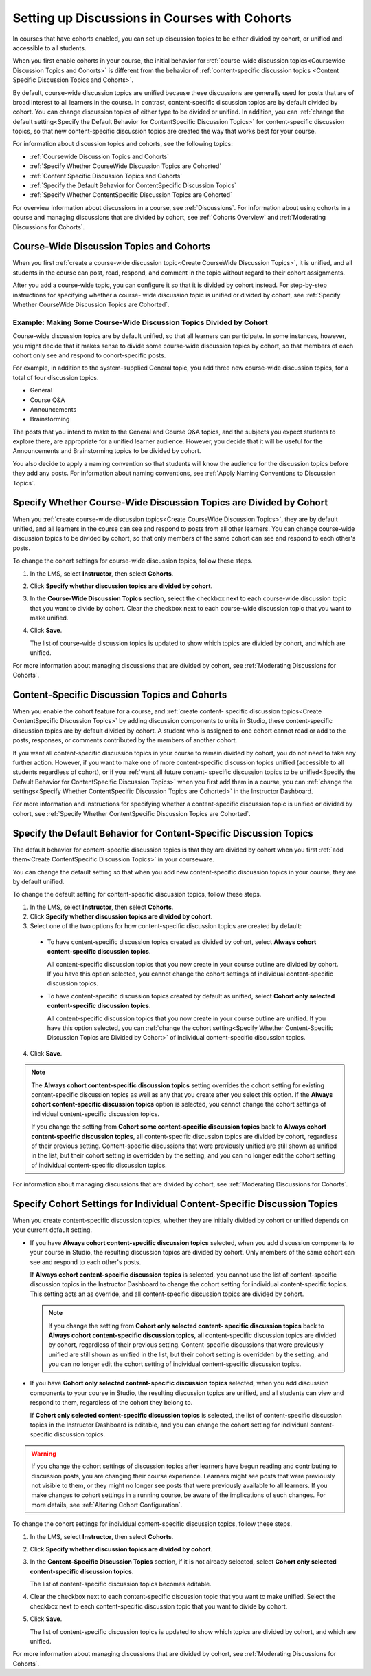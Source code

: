 
.. _Set up Discussions in Cohorted Courses:


######################################################
Setting up Discussions in Courses with Cohorts
######################################################

In courses that have cohorts enabled, you can set up discussion topics to be
either divided by cohort, or unified and accessible to all students.

When you first enable cohorts in your course, the initial behavior for 
:ref:`course-wide discussion topics<Coursewide Discussion Topics and Cohorts>` 
is different from the behavior of :ref:`content-specific discussion topics
<Content Specific Discussion Topics and Cohorts>`.

By default, course-wide discussion topics are unified because these
discussions are generally used for posts that are of broad interest to all
learners in the course. In contrast, content-specific discussion topics are by
default divided by cohort. You can change discussion topics of either type to
be divided or unified. In addition, you can :ref:`change the default
setting<Specify the Default Behavior for ContentSpecific Discussion Topics>`
for content-specific discussion topics, so that new content-specific
discussion topics are created the way that works best for your course.

For information about discussion topics and cohorts, see the following topics:

* :ref:`Coursewide Discussion Topics and Cohorts`
* :ref:`Specify Whether CourseWide Discussion Topics are Cohorted`
* :ref:`Content Specific Discussion Topics and Cohorts`
* :ref:`Specify the Default Behavior for ContentSpecific Discussion Topics`
* :ref:`Specify Whether ContentSpecific Discussion Topics are Cohorted`

For overview information about discussions in a course, see :ref:`Discussions`.
For information about using cohorts in a course and managing discussions that
are divided by cohort, see :ref:`Cohorts Overview` and :ref:`Moderating
Discussions for Cohorts`.


.. _Coursewide Discussion Topics and Cohorts:

***********************************************
Course-Wide Discussion Topics and Cohorts
***********************************************

When you first :ref:`create a course-wide discussion topic<Create CourseWide
Discussion Topics>`, it is unified, and all students in the course can post,
read, respond, and comment in the topic without regard to their cohort
assignments. 

After you add a course-wide topic, you can configure it so that it is divided by
cohort instead. For step-by-step instructions for specifying whether a course-
wide discussion topic is unified or divided by cohort, see :ref:`Specify Whether
CourseWide Discussion Topics are Cohorted`.

====================================================================
Example: Making Some Course-Wide Discussion Topics Divided by Cohort
====================================================================

Course-wide discussion topics are by default unified, so that all learners can
participate. In some instances, however, you might decide that it makes sense to
divide some course-wide discussion topics by cohort, so that members of each
cohort only see and respond to cohort-specific posts.

For example, in addition to the system-supplied General topic, you add three
new course-wide discussion topics, for a total of four discussion topics.

* General
* Course Q&A
* Announcements
* Brainstorming

The posts that you intend to make to the General and Course Q&A topics, and the
subjects you expect students to explore there, are appropriate for a unified
learner audience. However, you decide that it will be useful for the
Announcements and Brainstorming topics to be divided by cohort.

You also decide to apply a naming convention so that students will know the
audience for the discussion topics before they add any posts. For information
about naming conventions, see :ref:`Apply Naming Conventions to Discussion
Topics`.


.. _Specify Whether CourseWide Discussion Topics are Cohorted:

********************************************************************
Specify Whether Course-Wide Discussion Topics are Divided by Cohort
********************************************************************

When you :ref:`create course-wide discussion topics<Create CourseWide
Discussion Topics>`, they are by default unified, and all learners in the
course can see and respond to posts from all other learners. You can change
course-wide discussion topics to be divided by cohort, so that only members of
the same cohort can see and respond to each other's posts.

To change the cohort settings for course-wide discussion topics, follow these
steps.

#. In the LMS, select **Instructor**, then select **Cohorts**. 

#. Click **Specify whether discussion topics are divided by cohort**. 
   
#. In the **Course-Wide Discussion Topics** section, select the checkbox next to
   each course-wide discussion topic that you want to divide by cohort. Clear
   the checkbox next to each course-wide discussion topic that you want to make
   unified.
   
#. Click **Save**.
   
   The list of course-wide discussion topics is updated to show which topics are
   divided by cohort, and which are unified.

For more information about managing discussions that are divided by cohort, see
:ref:`Moderating Discussions for Cohorts`.


.. _Content Specific Discussion Topics and Cohorts:

**********************************************
Content-Specific Discussion Topics and Cohorts
**********************************************

When you enable the cohort feature for a course, and :ref:`create content-
specific discussion topics<Create ContentSpecific Discussion Topics>` by adding
discussion components to units in Studio, these content-specific discussion
topics are by default divided by cohort. A student who is assigned to one
cohort cannot read or add to the posts, responses, or comments contributed
by the members of another cohort.

If you want all content-specific discussion topics in your course to remain
divided by cohort, you do not need to take any further action. However, if you
want to make one of more content-specific discussion topics unified
(accessible to all students regardless of cohort), or if you :ref:`want all
future content- specific discussion topics to be unified<Specify the Default
Behavior for ContentSpecific Discussion Topics>` when you first add them in a
course, you can :ref:`change the settings<Specify Whether ContentSpecific
Discussion Topics are Cohorted>` in the Instructor Dashboard.


For more information and instructions for specifying whether a content-specific
discussion topic is unified or divided by cohort, see :ref:`Specify Whether
ContentSpecific Discussion Topics are Cohorted`.


.. _Specify the Default Behavior for ContentSpecific Discussion Topics:

*******************************************************************
Specify the Default Behavior for Content-Specific Discussion Topics
*******************************************************************

The default behavior for content-specific discussion topics is that they are
divided by cohort when you first :ref:`add them<Create ContentSpecific
Discussion Topics>` in your courseware.

You can change the default setting so that when you add new content-specific
discussion topics in your course, they are by default unified. 


To change the default setting for content-specific discussion topics, follow
these steps.

#. In the LMS, select **Instructor**, then select **Cohorts**. 

#. Click **Specify whether discussion topics are divided by cohort**. 
   
#. Select one of the two options for how content-specific discussion topics are
   created by default:

 * To have content-specific discussion topics created as divided by cohort,
   select **Always cohort content-specific discussion topics**.

   All content-specific discussion topics that you now create in your course
   outline are divided by cohort. If you have this option selected, you
   cannot change the cohort settings of individual content-specific
   discussion topics.

 * To have content-specific discussion topics created by default as unified,
   select **Cohort only selected content-specific discussion topics**.

   All content-specific discussion topics that you now create in your course
   outline are unified. If you have this option selected, you can
   :ref:`change the cohort setting<Specify Whether Content-Specific
   Discussion Topics are Divided by Cohort>` of individual content-specific
   discussion topics.
  
4. Click **Save**.
   
.. note:: The **Always cohort content-specific discussion topics** setting
   overrides the cohort setting for existing content-specific discussion
   topics as well as any that you create after you select this option. If the
   **Always cohort content-specific discussion topics** option is selected,
   you cannot change the cohort settings of individual content-specific
   discussion topics.

   If you change the setting from **Cohort some content-specific discussion
   topics** back to **Always cohort content-specific discussion topics**, all
   content-specific discussion topics are divided by cohort, regardless of their
   previous setting. Content-specific discussions that were previously unified
   are still shown as unified in the list, but their cohort setting is
   overridden by the setting, and you can no longer edit the cohort setting of
   individual content-specific discussion topics.


For information about managing discussions that are divided by cohort, see
:ref:`Moderating Discussions for Cohorts`.


.. _Specify Whether ContentSpecific Discussion Topics are Cohorted:

*************************************************************************
Specify Cohort Settings for Individual Content-Specific Discussion Topics
*************************************************************************

When you create content-specific discussion topics, whether they are initially
divided by cohort or unified depends on your current default setting.

* If you have **Always cohort content-specific discussion topics** selected,
  when you add discussion components to your course in Studio, the resulting
  discussion topics are divided by cohort. Only members of the same cohort can
  see and respond to each other's posts.

  If **Always cohort content-specific discussion topics** is selected, you
  cannot use the list of content-specific discussion topics in the Instructor
  Dashboard to change the cohort setting for individual content-specific
  topics. This setting acts an as override, and all content-specific
  discussion topics are divided by cohort.

  .. note:: If you change the setting from **Cohort only selected content-
     specific discussion topics** back to **Always cohort content-specific
     discussion topics**, all content-specific discussion topics are divided
     by cohort, regardless of their previous setting. Content-specific
     discussions that were previously unified are still shown as unified in
     the list, but their cohort setting is overridden by the setting, and you
     can no longer edit the cohort setting of individual content-specific
     discussion topics.

* If you have **Cohort only selected content-specific discussion topics**
  selected, when you add discussion components to your course in Studio, the
  resulting discussion topics are unified, and all students can view and respond
  to them, regardless of the cohort they belong to.

  If **Cohort only selected content-specific discussion topics** is selected,
  the list of content-specific discussion topics in the Instructor Dashboard
  is editable, and you can change the cohort setting for individual content-
  specific discussion topics.


.. warning:: If you change the cohort settings of discussion topics after
   learners have begun reading and contributing to discussion posts, you are
   changing their course experience. Learners might see posts that were
   previously not visible to them, or they might no longer see posts that were
   previously available to all learners. If you make changes to cohort
   settings in a running course, be aware of the implications of such changes.
   For more details, see :ref:`Altering Cohort Configuration`.


To change the cohort settings for individual content-specific discussion
topics, follow these steps.

#. In the LMS, select **Instructor**, then select **Cohorts**. 

#. Click **Specify whether discussion topics are divided by cohort**. 
   
#. In the **Content-Specific Discussion Topics** section, if it is not already
   selected, select **Cohort only selected content-specific discussion topics**.

   The list of content-specific discussion topics becomes editable. 
   
#. Clear the checkbox next to each content-specific discussion topic that you
   want to make unified. Select the checkbox next to each content-specific
   discussion topic that you want to divide by cohort.
   
#. Click **Save**.
   
   The list of content-specific discussion topics is updated to show which
   topics are divided by cohort, and which are unified. 

For more information about managing discussions that are divided by cohort, see
:ref:`Moderating Discussions for Cohorts`.



   